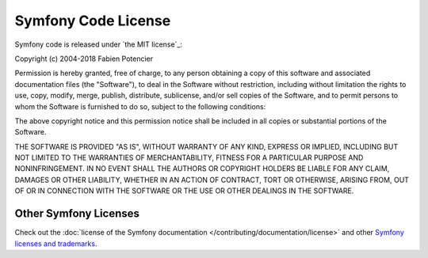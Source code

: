 .. _symfony2-license:

Symfony Code License
====================

Symfony code is released under `the MIT license`_:

Copyright (c) 2004-2018 Fabien Potencier

Permission is hereby granted, free of charge, to any person obtaining a copy
of this software and associated documentation files (the "Software"), to deal
in the Software without restriction, including without limitation the rights
to use, copy, modify, merge, publish, distribute, sublicense, and/or sell
copies of the Software, and to permit persons to whom the Software is furnished
to do so, subject to the following conditions:

The above copyright notice and this permission notice shall be included in all
copies or substantial portions of the Software.

THE SOFTWARE IS PROVIDED "AS IS", WITHOUT WARRANTY OF ANY KIND, EXPRESS OR
IMPLIED, INCLUDING BUT NOT LIMITED TO THE WARRANTIES OF MERCHANTABILITY,
FITNESS FOR A PARTICULAR PURPOSE AND NONINFRINGEMENT. IN NO EVENT SHALL THE
AUTHORS OR COPYRIGHT HOLDERS BE LIABLE FOR ANY CLAIM, DAMAGES OR OTHER
LIABILITY, WHETHER IN AN ACTION OF CONTRACT, TORT OR OTHERWISE, ARISING FROM,
OUT OF OR IN CONNECTION WITH THE SOFTWARE OR THE USE OR OTHER DEALINGS IN
THE SOFTWARE.

Other Symfony Licenses
----------------------

Check out the :doc:`license of the Symfony documentation </contributing/documentation/license>`
and other `Symfony licenses and trademarks`_.

.. `the MIT license`: https://en.wikipedia.org/wiki/MIT_License
.. _`Symfony licenses and trademarks`: https://symfony.com/license
